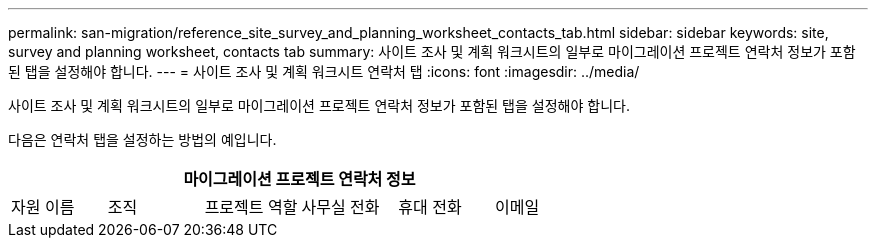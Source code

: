---
permalink: san-migration/reference_site_survey_and_planning_worksheet_contacts_tab.html 
sidebar: sidebar 
keywords: site, survey and planning worksheet, contacts tab 
summary: 사이트 조사 및 계획 워크시트의 일부로 마이그레이션 프로젝트 연락처 정보가 포함된 탭을 설정해야 합니다. 
---
= 사이트 조사 및 계획 워크시트 연락처 탭
:icons: font
:imagesdir: ../media/


[role="lead"]
사이트 조사 및 계획 워크시트의 일부로 마이그레이션 프로젝트 연락처 정보가 포함된 탭을 설정해야 합니다.

다음은 연락처 탭을 설정하는 방법의 예입니다.

[cols="6*"]
|===
6+| 마이그레이션 프로젝트 연락처 정보 


 a| 
자원 이름
 a| 
조직
 a| 
프로젝트 역할
 a| 
사무실 전화
 a| 
휴대 전화
 a| 
이메일

|===